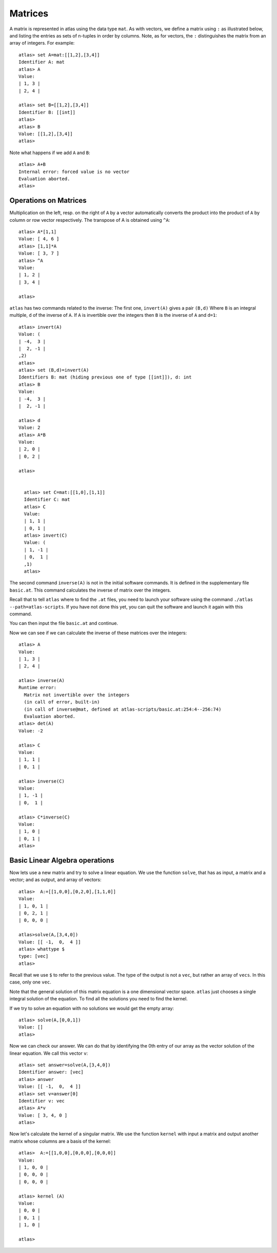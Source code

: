 Matrices
=========

A matrix is represented in atlas using the data type ``mat``. As with
vectors, we define a matrix using ``:`` as illustrated below, and listing the entries as sets of n-tuples
in order by columns. Note, as for vectors, the ``:`` distinguishes the matrix
from an array of integers. For example::

  atlas> set A=mat:[[1,2],[3,4]]
  Identifier A: mat 
  atlas> A
  Value: 
  | 1, 3 |
  | 2, 4 |
  
  atlas> set B=[[1,2],[3,4]]
  Identifier B: [[int]]
  atlas> 
  atlas> B
  Value: [[1,2],[3,4]]
  atlas>


Note what happens if we add ``A`` and ``B``::


	 atlas> A+B
	 Internal error: forced value is no vector
	 Evaluation aborted.
	 atlas>

Operations on Matrices
-----------------------

Multiplication on the left, resp. on the right of ``A`` by a vector automatically converts the product into the product of ``A`` by column or row vector respectively.   The transpose of A is obtained using ``^A``::

	       atlas> A*[1,1]
	       Value: [ 4, 6 ]
	       atlas> [1,1]*A
	       Value: [ 3, 7 ]
	       atlas> ^A
	       Value: 
	       | 1, 2 |
	       | 3, 4 |
	       
	       atlas> 


``atlas`` has two commands related to the inverse: The first one, ``invert(A)`` gives
a pair ``(B,d)`` Where ``B`` is an integral multiple, ``d`` of the inverse of
``A``. If ``A`` is invertible over the integers then ``B`` is the
inverse of ``A`` and ``d=1``::


	atlas> invert(A)
	Value: (
	| -4,  3 |
	|  2, -1 |
	,2)
	atlas> 
	atlas> set (B,d)=invert(A)
	Identifiers B: mat (hiding previous one of type [[int]]), d: int
	atlas> B
	Value: 
	| -4,  3 |
	|  2, -1 |
	  
	atlas> d
	Value: 2
	atlas> A*B
	Value: 
	| 2, 0 |
	| 0, 2 |
	
	atlas>


	  atlas> set C=mat:[[1,0],[1,1]]
	  Identifier C: mat
	  atlas> C
	  Value: 
	  | 1, 1 |
	  | 0, 1 |
	  atlas> invert(C)
	  Value: (
	  | 1, -1 |
	  | 0,  1 |
	  ,1)
	  atlas> 


The second command ``inverse(A)`` is not in the initial software commands. It is defined in the supplementary file ``basic.at``. This command calculates the inverse of matrix over the integers. 


Recall that to tell ``atlas`` where to find the ``.at`` files, you need to launch your software using the command ``./atlas --path=atlas-scripts``. If you have not done this yet, you can quit the software and launch it again with this command. 

You can then input the file ``basic.at`` and continue.


Now we can see if we can calculate the inverse of these matrices over the integers::


    atlas> A
    Value: 
    | 1, 3 |
    | 2, 4 |
    
    atlas> inverse(A)
    Runtime error:
      Matrix not invertible over the integers
      (in call of error, built-in)
      (in call of inverse@mat, defined at atlas-scripts/basic.at:254:4--256:74)
      Evaluation aborted.
    atlas> det(A)
    Value: -2

    atlas> C
    Value: 
    | 1, 1 |
    | 0, 1 |
    
    atlas> inverse(C)
    Value: 
    | 1, -1 |
    | 0,  1 |
    
    atlas> C*inverse(C)
    Value: 
    | 1, 0 |
    | 0, 1 |
    atlas>

Basic Linear Algebra operations
-------------------------------


Now lets use a new matrix and try to solve a linear equation. We use
the function ``solve``, that has as input, a matrix and a vector; and as output,
and array of vectors::

    atlas>  A:=[[1,0,0],[0,2,0],[1,1,0]]
    Value: 
    | 1, 0, 1 |
    | 0, 2, 1 |
    | 0, 0, 0 |
    
    atlas>solve(A,[3,4,0])
    Value: [[ -1,  0,  4 ]]
    atlas> whattype $
    type: [vec]
    atlas> 


Recall that we use ``$`` to refer to the previous value. The type of
the output is not a ``vec``, but rather an array of ``vecs``. In this
case, only one ``vec``. 

Note that the general solution of this matrix equation is a one
dimensional vector space. ``atlas`` just chooses a single integral
solution of the equation. To find all the solutions you need to find the kernel.

If we try to solve an equation with no solutions we would get the empty array::


   atlas> solve(A,[0,0,1])
   Value: []
   atlas>

Now we can check our answer. We can do that by identifying the 0th
entry of our array as the vector solution of the linear equation. We
call this vector ``v``::


       atlas> set answer=solve(A,[3,4,0])
       Identifier answer: [vec]
       atlas> answer
       Value: [[ -1,  0,  4 ]]
       atlas> set v=answer[0]
       Identifier v: vec
       atlas> A*v
       Value: [ 3, 4, 0 ]
       atlas>


Now let's calculate the kernel of a singular matrix. We use the function ``kernel`` with input a matrix and output another matrix whose columns are a basis of the kernel::

    atlas>  A:=[[1,0,0],[0,0,0],[0,0,0]]
    Value: 
    | 1, 0, 0 |
    | 0, 0, 0 |
    | 0, 0, 0 |
    
    atlas> kernel (A)
    Value: 
    | 0, 0 |
    | 0, 1 |
    | 1, 0 |
    
    atlas> 


 
